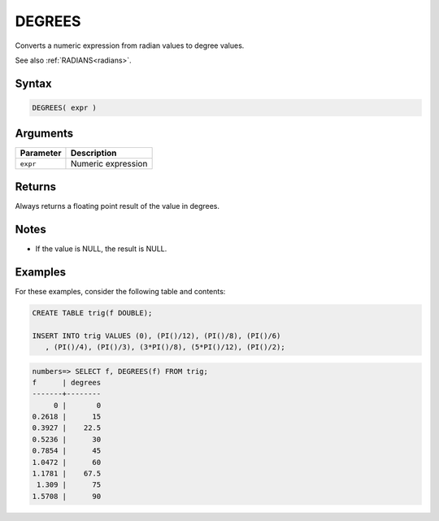 .. _degrees:

**************************
DEGREES
**************************

Converts a numeric expression from radian values to degree values.

See also :ref:`RADIANS<radians>`.

Syntax
==========

.. code-block:: postgres

   DEGREES( expr )

Arguments
============

.. list-table:: 
   :widths: auto
   :header-rows: 1
   
   * - Parameter
     - Description
   * - ``expr``
     - Numeric expression

Returns
============

Always returns a floating point result of the value in degrees.

Notes
=======

* If the value is NULL, the result is NULL.

Examples
===========

For these examples, consider the following table and contents:

.. code-block:: postgres

   CREATE TABLE trig(f DOUBLE);
   
   INSERT INTO trig VALUES (0), (PI()/12), (PI()/8), (PI()/6)
      , (PI()/4), (PI()/3), (3*PI()/8), (5*PI()/12), (PI()/2);

.. code-block:: psql

   numbers=> SELECT f, DEGREES(f) FROM trig;
   f      | degrees
   -------+--------
        0 |       0
   0.2618 |      15
   0.3927 |    22.5
   0.5236 |      30
   0.7854 |      45
   1.0472 |      60
   1.1781 |    67.5
    1.309 |      75
   1.5708 |      90


